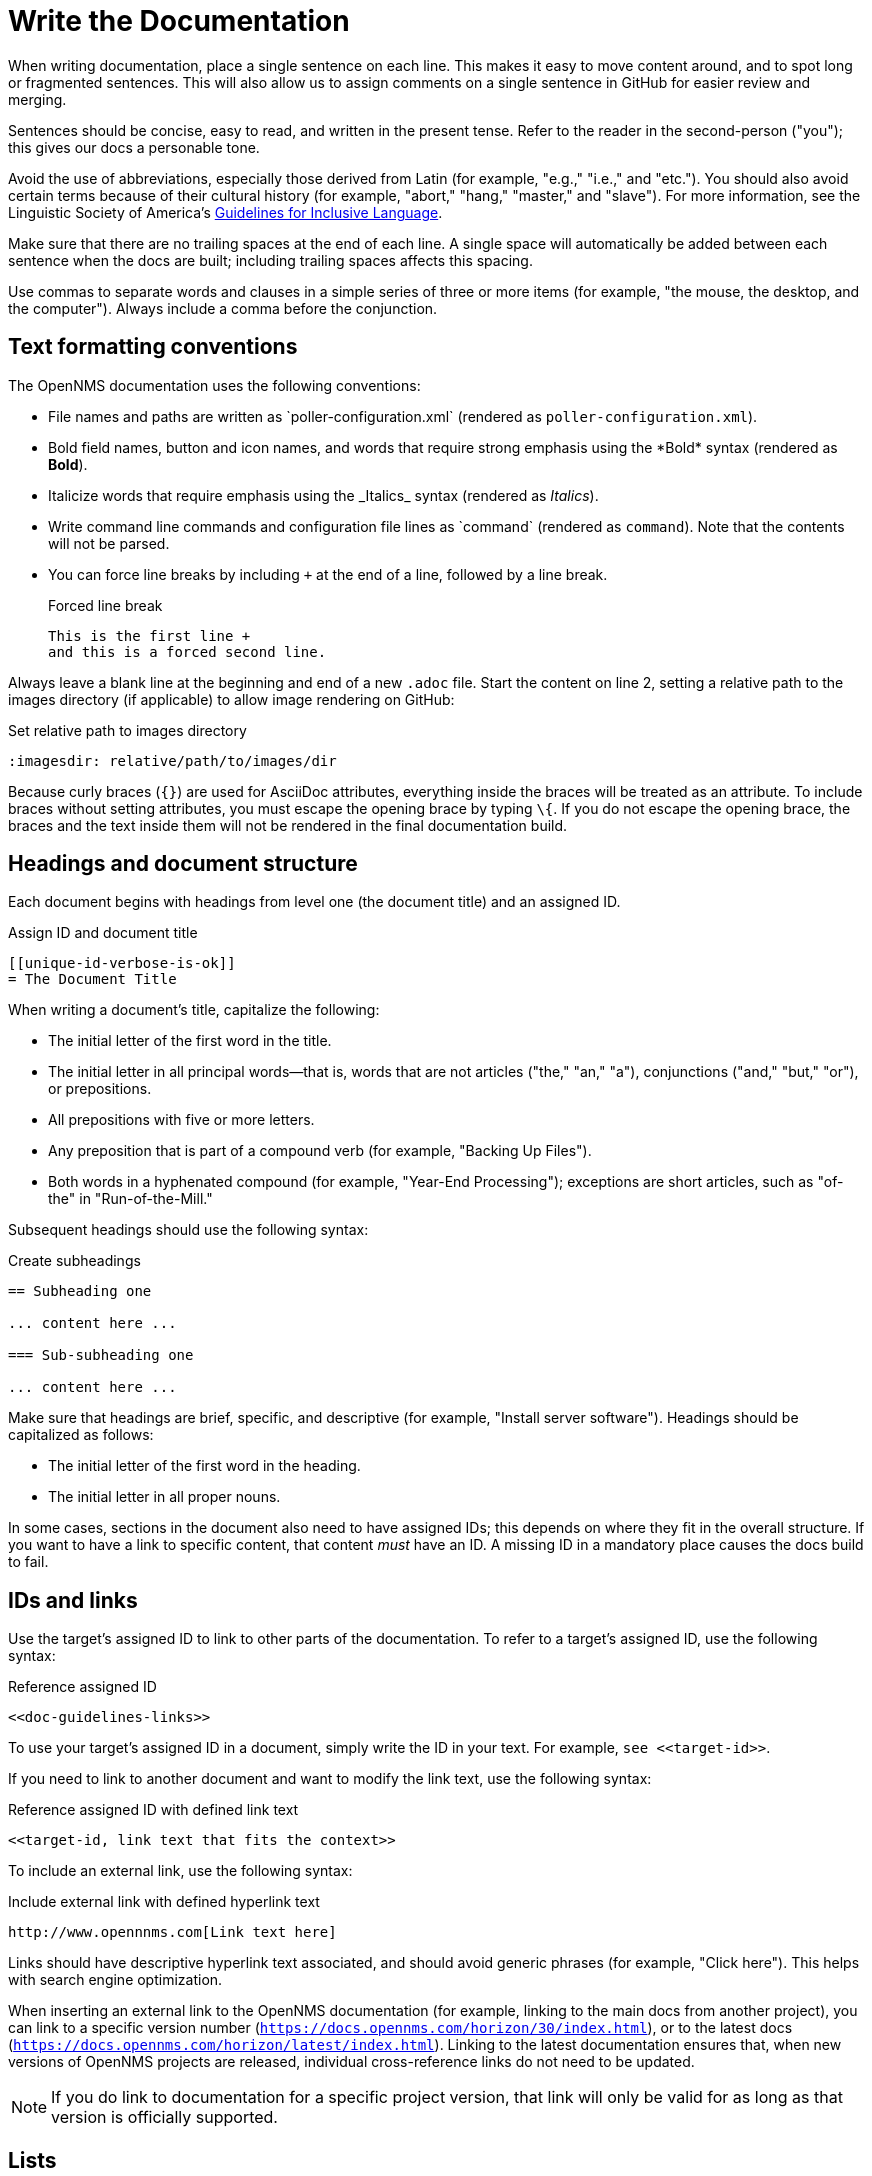 
:imagesdir: write-the-docs:images

= Write the Documentation

When writing documentation, place a single sentence on each line.
This makes it easy to move content around, and to spot long or fragmented sentences.
This will also allow us to assign comments on a single sentence in GitHub for easier review and merging.

Sentences should be concise, easy to read, and written in the present tense.
Refer to the reader in the second-person ("you"); this gives our docs a personable tone.

Avoid the use of abbreviations, especially those derived from Latin (for example, "e.g.," "i.e.," and "etc.").
You should also avoid certain terms because of their cultural history (for example, "abort," "hang," "master," and "slave").
For more information, see the Linguistic Society of America's https://www.linguisticsociety.org/resource/guidelines-inclusive-language[Guidelines for Inclusive Language].

Make sure that there are no trailing spaces at the end of each line.
A single space will automatically be added between each sentence when the docs are built; including trailing spaces affects this spacing.

Use commas to separate words and clauses in a simple series of three or more items (for example, "the mouse, the desktop, and the computer").
Always include a comma before the conjunction.

== Text formatting conventions

The OpenNMS documentation uses the following conventions:

* File names and paths are written as \`poller-configuration.xml` (rendered as `poller-configuration.xml`).
* Bold field names, button and icon names, and words that require strong emphasis using the \*Bold* syntax (rendered as *Bold*).
* Italicize words that require emphasis using the \_Italics_ syntax (rendered as _Italics_).
* Write command line commands and configuration file lines as \`command` (rendered as `command`).
Note that the contents will not be parsed.
* You can force line breaks by including `+` at the end of a line, followed by a line break.
+
.Forced line break
[source, asciidoc]
----
This is the first line +
and this is a forced second line.
----

Always leave a blank line at the beginning and end of a new `.adoc` file.
Start the content on line 2, setting a relative path to the images directory (if applicable) to allow image rendering on GitHub:

.Set relative path to images directory
[source, asciidoc]
----
:imagesdir: relative/path/to/images/dir
----

Because curly braces (`{}`) are used for AsciiDoc attributes, everything inside the braces will be treated as an attribute.
To include braces without setting attributes, you must escape the opening brace by typing `\{`.
If you do not escape the opening brace, the braces and the text inside them will not be rendered in the final documentation build.

== Headings and document structure

Each document begins with headings from level one (the document title) and an assigned ID.

.Assign ID and document title
[source, asciidoc]
----
[[unique-id-verbose-is-ok]]
= The Document Title
----

When writing a document's title, capitalize the following:

* The initial letter of the first word in the title.
* The initial letter in all principal words—that is, words that are not articles ("the," "an," "a"), conjunctions ("and," "but," "or"), or prepositions.
* All prepositions with five or more letters.
* Any preposition that is part of a compound verb (for example, "Backing Up Files").
* Both words in a hyphenated compound (for example, "Year-End Processing"); exceptions are short articles, such as "of-the" in "Run-of-the-Mill."

Subsequent headings should use the following syntax:

.Create subheadings
[source, asciidoc]
----
== Subheading one

... content here ...

=== Sub-subheading one

... content here ...
----

Make sure that headings are brief, specific, and descriptive (for example, "Install server software").
Headings should be capitalized as follows:

* The initial letter of the first word in the heading.
* The initial letter in all proper nouns.

In some cases, sections in the document also need to have assigned IDs; this depends on where they fit in the overall structure.
If you want to have a link to specific content, that content _must_ have an ID.
A missing ID in a mandatory place causes the docs build to fail.

== IDs and links

Use the target's assigned ID to link to other parts of the documentation.
To refer to a target's assigned ID, use the following syntax:

.Reference assigned ID
[source, asciidoc]
----
<<doc-guidelines-links>>
----

To use your target's assigned ID in a document, simply write the ID in your text.
For example, `see \<<target-id>>`.

If you need to link to another document and want to modify the link text, use the following syntax:

.Reference assigned ID with defined link text
[source, asciidoc]
----
<<target-id, link text that fits the context>>
----

To include an external link, use the following syntax:

.Include external link with defined hyperlink text
[source, asciidoc]
----
http://www.opennnms.com[Link text here]
----

Links should have descriptive hyperlink text associated, and should avoid generic phrases (for example, "Click here").
This helps with search engine optimization.

When inserting an external link to the OpenNMS documentation (for example, linking to the main docs from another project), you can link to a specific version number (`https://docs.opennms.com/horizon/30/index.html`), or to the latest docs (`https://docs.opennms.com/horizon/latest/index.html`).
Linking to the latest documentation ensures that, when new versions of OpenNMS projects are released, individual cross-reference links do not need to be updated.

NOTE: If you do link to documentation for a specific project version, that link will only be valid for as long as that version is officially supported.

== Lists

Vertical lists provide clarity, emphasis, and order in documents, and can improve the visual impact when properly formatted.
List items can be sentences, phrases, or single words.
Sequential lists are numbered, and non-sequential lists are not.

When writing a list, follow these guidelines:

* Introduce the list using a complete sentence, followed by a colon (`:`).
Do not treat the list as an extension of this sentence; that is, do not use semicolons or commas to end items, and don't insert "and" or "or" before the last item.
* Capitalize the initial letter of the first word of each item in the list.
* End all items with a period if one or more of the items contains a verb.
* Use parallel structure for all items in a list.

== Tables

Tables present structured information, and can improve the visual impact of a document when formatted properly.

When creating a table, follow these guidelines:

* Capitalize the initial letter of all principal words in column headings—that is, words that are not articles ("the," "an," "a"), conjunctions ("and," "but," "or"), or prepositions.
* In most cases, do not use end punctuation for column headings, with the exception of ellipses (`...`) when the items in the column complete the phrase begun in the heading.
* For items within a column (with the exception of the heading), use periods for whole sentences only (strings of words that include at least one verb).

In most cases, the "Description" column should appear immediately following the item being described.

Construct tables using the following syntax:

.Construct table with three columns
[source, asciidoc]
----
[options="header", cols="1,3,1"]
|===
| Parameter
| Description
| Default

| myFirstParam
| My first long description.
| myDefault

| mySecondParam
| My second long description.
| myDefault
|===
----

This renders as follows:

[options="header", cols="1,3,1"]
|===
| Parameter
| Description
| Default

| myFirstParam
| My first long description.
| myDefault

| mySecondParam
| My second long description.
| myDefault
|===

For tables that are made up of more than two columns, use a separate line for each cell's content and include a blank line to separate rows, as in the code sample above.

For content that has required and optional elements, use the following syntax:

.Construct table with required and optional elements
[source, asciidoc]
----
[options="header", cols="1,3,1"]
|===
| Parameter
| Description
| Default

3+|*Required*

| myFirstParam
| My first long description.
| myDefault

| mySecondParam
| My second long description.
| myDefault

3+|*Optional*

| myThirdParam
| My third long description.
| myDefault
|===
----

Tables should have alt text associated with them; this allows screen readers to provide users with more context for the information being presented.
Alt text should succinctly convey the table's content and function, and should not be redundant.
If it would be redundant, omit it.

== Code snippets

You can include code snippets, configuration settings, or source code files in documentation.
To enable syntax highlighting, provide the appropriate language parameter; this works for source code and configuration settings.

WARNING: Use explicitly-defined code snippets as sparsely as possible.
Code becomes obsolete very quickly, and directing to archaic practices is detrimental for users.

To include code snippets, use the following syntax:

.Include code snippet
====
[source, asciidoc]
----
example code here
----
====

If there is no suitable syntax highlighter for the language used, simply omit it, as in the previous example.
The following syntax highlighters are available:

* Bash, Console, or Shell
* Groovy
* Java
* Javascript
* JSON
* Karaf
* Properties
* Python
* SQL
* XML
* YAML or YML

== Admonitions

Use admonitions to define specific sections such as Notes, Tips, and Important information.
Use them sparingly to draw the reader's attention to important text that may otherwise be overlooked.

Admonitions can include multiple lines of text by using the forced new line syntax (`+`, followed by a line break).

Remember to write the admonition type in full caps; it does not render properly otherwise.

IMPORTANT: There is no easy way to add new admonition types.
Do not create your own for inclusion in the OpenNMS documentation.

.Include a Note admonition
[source, asciidoc]
----
NOTE: This is a note.
----

A Note renders as follows:

NOTE: This is a note.

.Include a Tip admonition
[source, asciidoc]
----
TIP: This is a tip.
----

A Tip renders as follows:

TIP: This is a tip.

.Include an Important note
[source, asciidoc]
----
IMPORTANT: This is an important hint.
----

An Important note renders as follows:

IMPORTANT: This is an important hint.

.Include a Caution note
[source, asciidoc]
----
CAUTION: This is a cautionary note.
----

A Caution note renders as follows:

CAUTION: This is a cautionary note.

.Include a Warning
[source, asciidoc]
----
WARNING: This is a warning.
----

A Warning renders as follows:

WARNING: This is a warning.

[[ga-opennms-docs-images]]
== Images

Images may be useful to help explain and visualize complex problems, but they can clutter a document.
When considering whether you should add an image to a document, determine whether the image itself is necessary by asking yourself if the reader is already looking at the software in question.
Is there a button that is hard to find or a complicated screen that needs explanation?
Additionally, consider how much of the image is text-based.
Don't insert images of tables or text that the reader _must_ read to understand the rest of the document.

Minimize the use of screenshots.
Include screenshots only to illustrate a concept that may be difficult to understand, or something that is not easy to locate in the UI.

NOTE: All images share the same namespace.
The best practice is to use unique identifiers for all image files.
Image files should be in the `.png` format.

To include an image file in a doc, make sure that it resides in the appropriate `./images` directory relative to the document that you are including it in (see the xref:write-the-docs:develop-docs.adoc#ga-opennms-docs-repo-structure[repository file structure] section).
Where possible, include the source file in the `./images` directory as well; this allows other contributors to update it in the future.

Insert an image into a document using the following syntax:

[source, asciidoc]
----
.This is the image caption
image::docs/02_opennms-logo.png[opennms logo]
----

The image path for all images that you include is relative to the `.adoc` file where the image is referenced.

Images should have alt text associated with them.
This allows screen readers to provide users with information about the image and its role in the document.
Alt text should succinctly convey the image's content and function.

== Attributes

You can use common attributes to automatically render certain text.
Some of these include the following:

* `\{version}` - The current version of the OpenNMS software
* `\{page-component-title}` - The name of the product (Horizon or Meridian)

For a complete list of attributes, see the repository's `antora.yml` file.

AsciiDocs also includes common attributes that can be used:

* `\{docdir}` - The document's root directory.
* `\{nbsp}` - Inserts a non-breaking space.

== Comments

A separate build of the OpenNMS documentation exists that includes comments.
When comments are used, they are rendered with a yellow background.

This build doesn't run by default, but after a normal build, you can use the `make annotated` command to create a local build.
The resulting "annotated" docs render the full manual as a single page, allowing you to easily search for content.

To write a comment, use the following syntax:

.Include a comment
[source, asciidoc]
----
// this is a comment
----

To write a comment block, use the following syntax:

.Include a comment block
[source, asciidoc]
----
////
The note included here will still be processed, but will not be rendered in the output.
That said, missing includes here still break the build!
////
----

Comments are not visible in the normal build, and comment blocks will not be included in the output of any build.
